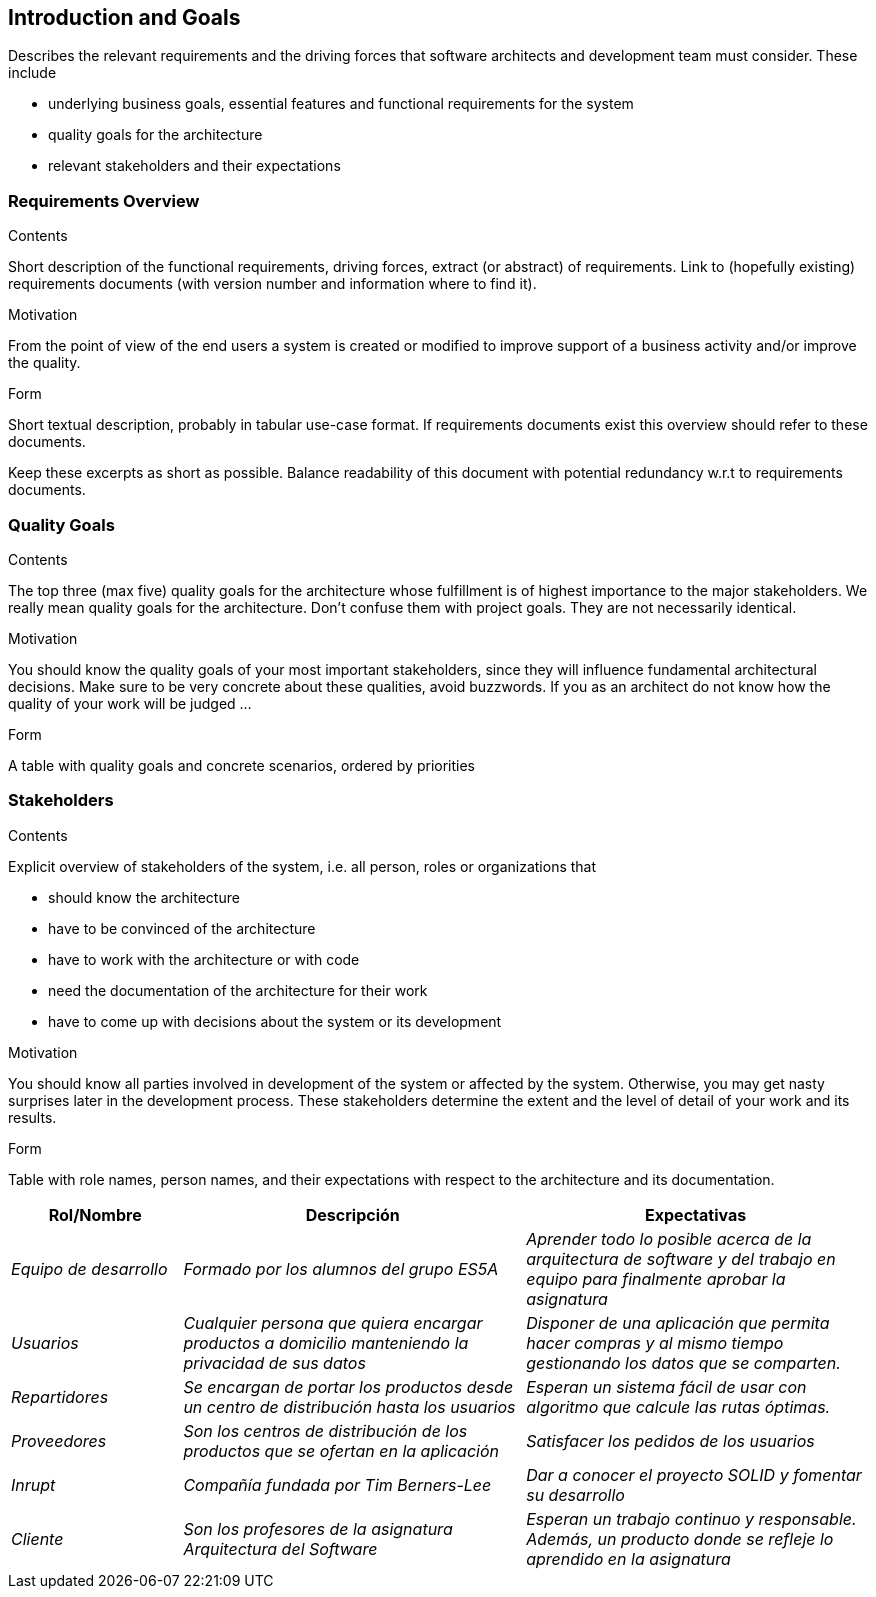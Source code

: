 [[section-introduction-and-goals]]
== Introduction and Goals

[role="arc42help"]
****
Describes the relevant requirements and the driving forces that software architects and development team must consider. These include

* underlying business goals, essential features and functional requirements for the system
* quality goals for the architecture
* relevant stakeholders and their expectations
****

=== Requirements Overview

[role="arc42help"]
****
.Contents
Short description of the functional requirements, driving forces, extract (or abstract)
of requirements. Link to (hopefully existing) requirements documents
(with version number and information where to find it).

.Motivation
From the point of view of the end users a system is created or modified to
improve support of a business activity and/or improve the quality.

.Form
Short textual description, probably in tabular use-case format.
If requirements documents exist this overview should refer to these documents.

Keep these excerpts as short as possible. Balance readability of this document with potential redundancy w.r.t to requirements documents.
****

=== Quality Goals

[role="arc42help"]
****
.Contents
The top three (max five) quality goals for the architecture whose fulfillment is of highest importance to the major stakeholders. We really mean quality goals for the architecture. Don't confuse them with project goals. They are not necessarily identical.

.Motivation
You should know the quality goals of your most important stakeholders, since they will influence fundamental architectural decisions. Make sure to be very concrete about these qualities, avoid buzzwords.
If you as an architect do not know how the quality of your work will be judged …

.Form
A table with quality goals and concrete scenarios, ordered by priorities
****

=== Stakeholders

[role="arc42help"]
****
.Contents
Explicit overview of stakeholders of the system, i.e. all person, roles or organizations that

* should know the architecture
* have to be convinced of the architecture
* have to work with the architecture or with code
* need the documentation of the architecture for their work
* have to come up with decisions about the system or its development

.Motivation
You should know all parties involved in development of the system or affected by the system.
Otherwise, you may get nasty surprises later in the development process.
These stakeholders determine the extent and the level of detail of your work and its results.

.Form
Table with role names, person names, and their expectations with respect to the architecture and its documentation.
****

[options="header",cols="1,2,2"]
|===
|Rol/Nombre|Descripción|Expectativas
| _Equipo de desarrollo_ | _Formado por los alumnos del grupo ES5A_ | _Aprender todo lo posible acerca de la arquitectura de software y del trabajo en equipo para finalmente aprobar la asignatura_
| _Usuarios_ | _Cualquier persona que quiera encargar productos a domicilio manteniendo la privacidad de sus datos_| _Disponer de una aplicación que permita hacer compras y al mismo tiempo gestionando los datos que se comparten._
| _Repartidores_ | _Se encargan de portar los productos desde un centro de distribución hasta los usuarios_| _Esperan un sistema fácil de usar con algoritmo que calcule las rutas óptimas._
| _Proveedores_ | _Son los centros de distribución de los productos que se ofertan en la aplicación_| _Satisfacer los pedidos de los usuarios_
| _Inrupt_ | _Compañía fundada por Tim Berners-Lee_ | _Dar a conocer el proyecto SOLID y fomentar su desarrollo_
| _Cliente_ | _Son los profesores de la asignatura Arquitectura del Software_ | _Esperan un trabajo continuo y responsable. Además, un producto donde se refleje lo aprendido en la asignatura_
|===
